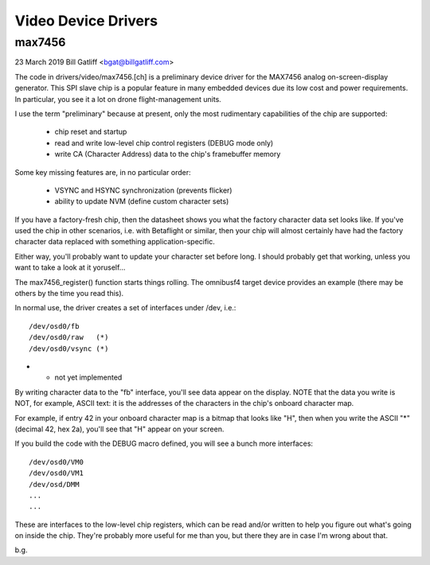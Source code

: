====================
Video Device Drivers
====================


max7456
-------

23 March 2019
Bill Gatliff <bgat@billgatliff.com>

The code in drivers/video/max7456.[ch] is a preliminary device driver for the MAX7456 analog
on-screen-display generator. This SPI slave chip is a popular feature in many
embedded devices due its low cost and power requirements. In particular, you
see it a lot on drone flight-management units.

I use the term "preliminary" because at present, only the most rudimentary
capabilities of the chip are supported:

 * chip reset and startup
 * read and write low-level chip control registers (DEBUG mode only)
 * write CA (Character Address) data to the chip's framebuffer memory

Some key missing features are, in no particular order:

 * VSYNC and HSYNC synchronization (prevents flicker)
 * ability to update NVM (define custom character sets)

If you have a factory-fresh chip, then the datasheet shows you what the factory
character data set looks like. If you've used the chip in other scenarios,
i.e. with Betaflight or similar, then your chip will almost certainly have had
the factory character data replaced with something application-specific.

Either way, you'll probably want to update your character set before long. I
should probably get that working, unless you want to take a look at it
yoruself...

The max7456_register() function starts things rolling. The omnibusf4 target
device provides an example (there may be others by the time you read this).

In normal use, the driver creates a set of interfaces under /dev, i.e.::

  /dev/osd0/fb
  /dev/osd0/raw   (*)
  /dev/osd0/vsync (*)

* - not yet implemented

By writing character data to the "fb" interface, you'll see data appear on the
display. NOTE that the data you write is NOT, for example, ASCII text: it is
the addresses of the characters in the chip's onboard character map.

For example, if entry 42 in your onboard character map is a bitmap that looks
like "H", then when you write the ASCII "*" (decimal 42, hex 2a), you'll see
that "H" appear on your screen.

If you build the code with the DEBUG macro defined, you will see a bunch more interfaces::

  /dev/osd0/VM0
  /dev/osd0/VM1
  /dev/osd/DMM
  ...
  ...

These are interfaces to the low-level chip registers, which can be read and/or
written to help you figure out what's going on inside the chip. They're
probably more useful for me than you, but there they are in case I'm wrong
about that.

b.g.
